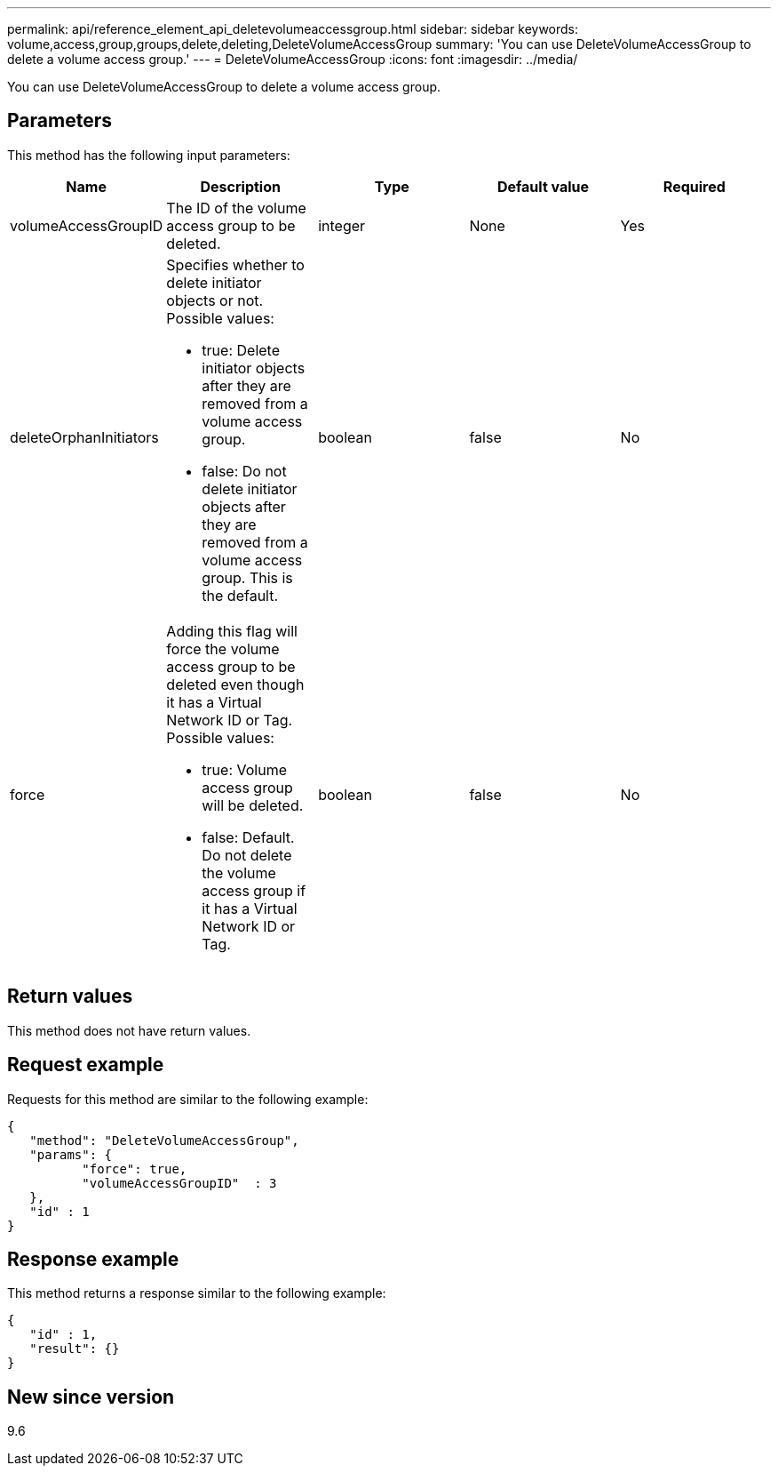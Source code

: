 ---
permalink: api/reference_element_api_deletevolumeaccessgroup.html
sidebar: sidebar
keywords: volume,access,group,groups,delete,deleting,DeleteVolumeAccessGroup
summary: 'You can use DeleteVolumeAccessGroup to delete a volume access group.'
---
= DeleteVolumeAccessGroup
:icons: font
:imagesdir: ../media/

[.lead]
You can use DeleteVolumeAccessGroup to delete a volume access group.

== Parameters

This method has the following input parameters:

[options="header"]
|===
|Name |Description |Type |Default value |Required
a|
volumeAccessGroupID
a|
The ID of the volume access group to be deleted.
a|
integer
a|
None
a|
Yes
a|
deleteOrphanInitiators
a|
Specifies whether to delete initiator objects or not. Possible values:

* true: Delete initiator objects after they are removed from a volume access group.
* false: Do not delete initiator objects after they are removed from a volume access group. This is the default.

a|
boolean
a|
false
a|
No
a|
force
a|
Adding this flag will force the volume access group to be deleted even though it has a Virtual Network ID or Tag. Possible values:

* true: Volume access group will be deleted.
* false: Default. Do not delete the volume access group if it has a Virtual Network ID or Tag.

a|
boolean
a|
false
a|
No
|===

== Return values

This method does not have return values.

== Request example

Requests for this method are similar to the following example:

----
{
   "method": "DeleteVolumeAccessGroup",
   "params": {
          "force": true,
	  "volumeAccessGroupID"  : 3
   },
   "id" : 1
}
----

== Response example

This method returns a response similar to the following example:

----
{
   "id" : 1,
   "result": {}
}
----

== New since version

9.6

